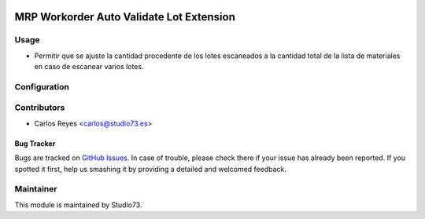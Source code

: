 .. image:: https://img.shields.io/badge/licence-LGPL--3-blue.svg
    :alt: License: LGPL-3

=========================================
MRP Workorder Auto Validate Lot Extension
=========================================

Usage
-----

- Permitir que se ajuste la cantidad procedente de los lotes escaneados a la cantidad
  total de la lista de materiales en caso de escanear varios lotes.

Configuration
-------------

Contributors
------------

* Carlos Reyes <carlos@studio73.es>


Bug Tracker
===========

Bugs are tracked on `GitHub Issues
<https://github.com/Studio73/studio73-enterprise-addons/issues>`_. In case of trouble, please
check there if your issue has already been reported. If you spotted it first,
help us smashing it by providing a detailed and welcomed feedback.

Maintainer
----------

.. image:: https://www.studio73.es/logo.png
   :alt: Studio 73
   :target: https://www.studio73.es/

This module is maintained by Studio73.
